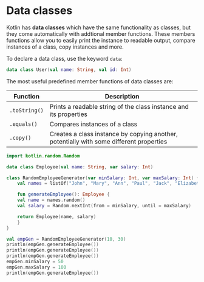 * Data classes

Kotlin has *data classes* which have the same functionality as classes,
but they come automatically with addtional member functions.
These members functions allow you to easily print the instance to readable output,
compare instances of a class, copy instances and more.

To declare a data class, use the keyword =data=:

#+begin_src kotlin
  data class User(val name: String, val id: Int)
#+end_src

The most useful predefined member functions of data classes are:

| Function      | Description                                                                             |
|---------------+-----------------------------------------------------------------------------------------|
| =.toString()= | Prints a readable string of the class instance and its properties                       |
| =.equals()=   | Compares instances of a class                                                           |
| =.copy()=     | Creates a class instance by copying another, potentially with some different properties |

#+begin_src kotlin
  import kotlin.random.Random

  data class Employee(val name: String, var salary: Int)

  class RandomEmployeeGenerator(var minSalary: Int, var maxSalary: Int) {
      val names = listOf("John", "Mary", "Ann", "Paul", "Jack", "Elizabeth")

      fun generateEmployee(): Employee {
	  val name = names.random()
	  val salary = Random.nextInt(from = minSalary, until = maxSalary)

	  return Employee(name, salary)
      }
  }

  val empGen = RandomEmployeeGenerator(10, 30)
  println(empGen.generateEmployee())
  println(empGen.generateEmployee())
  println(empGen.generateEmployee())
  empGen.minSalary = 50
  empGen.maxSalary = 100
  println(empGen.generateEmployee())
#+end_src

#+RESULTS:
: Employee(name=Paul, salary=12)
: Employee(name=John, salary=22)
: Employee(name=Ann, salary=13)
: Employee(name=Jack, salary=74)
